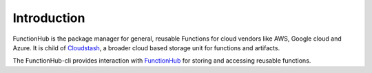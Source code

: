 Introduction
===========================================

FunctionHub is the package manager for general, reusable Functions for cloud vendors like AWS, Google cloud and Azure.
It is child of `Cloudstash <https://cloudstash.io>`__, a broader cloud based storage unit for functions and artifacts.

The FunctionHub-cli provides interaction with `FunctionHub <https://cloudstash.io>`__ for storing and accessing reusable functions. 




